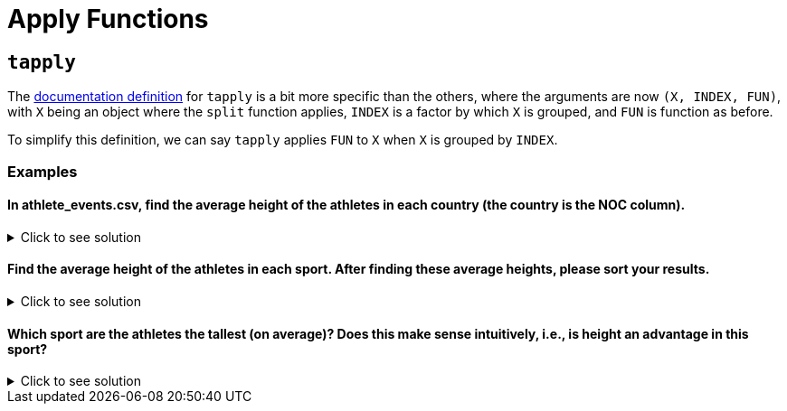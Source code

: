 = Apply Functions

== `tapply`

The https://www.rdocumentation.org/packages/base/versions/3.6.2/topics/tapply[documentation definition] for `tapply` is a bit more specific than the others, where the arguments are now `(X, INDEX, FUN)`, with `X` being an object where the `split` function applies, `INDEX` is a factor by which `X` is grouped, and `FUN` is function as before.

To simplify this definition, we can say `tapply` applies `FUN` to `X` when `X` is grouped by `INDEX`.

=== Examples

==== In athlete_events.csv, find the average height of the athletes in each country (the country is the NOC column).


.Click to see solution
[%collapsible]
====
[source,R]
----
# read in data
library(data.table)
myDF <- fread("/anvil/projects/tdm/data/olympics/athlete_events.csv")
          
tapply(myDF$Height, myDF$NOC, sum, na.rm=TRUE)
----

----
    AFG     AHO     ALB     ALG     AND     ANG     ANT     ANZ     ARG     ARM 
   9212    9042    9861   85255   23450   43660   20139    4595  403895   35935 
    ARU     ASA     AUS     AUT     AZE     BAH     BAN     BAR     BDI     BEL 
   7102    3689 1191954  575742   47670   62814    7977   33907    6560  316177 
    BEN     BER     BHU     BIH     BIZ     BLR     BOH     BOL     BOT     BRA 
  10421   24482    4829   20007   12779  297630    1044   19699   14768  597749 
    BRN     BRU     BUL     BUR     CAF     CAM     CAN     CAY     CGO     CHA 
  18383    1495  523332    6512    8426    9503 1422227   13104   14316    6003 
    CHI     CHN     CIV     CMR     COD     COK     COL     COM     CPV     CRC 
  94143  843337   28050   45145   11749    6339  166347    2563    3166   36604 
    CRO     CRT     CUB     CYP     CZE     DEN     DJI     DMA     DOM     ECU 
 153317       0  386897   33745  333355  323637    5376    3148   36510   44326 
    EGY     ERI     ESA     ESP     EST     ETH     EUN     FIJ     FIN     FRA 
 155129    6288   29334  766507  144338   59921  127136   36726  779838 1449532 
    FRG     FSM     GAB     GAM     GBR     GBS     GDR     GEO     GEQ     GER 
 581244    4031    9947    6822 1395588    3390  459949   49878    3916 1315364 
    GHA     GRE     GRN     GUA     GUI     GUM     GUY     HAI     HKG     HON 
  52686  339424    6306   56308   10719   14480   14656   12523  107634   24123 
    HUN     INA     IND     IOA     IRI     IRL     IRQ     ISL     ISR     ISV 
 831216   56946  152930   12038  119247  185445   28344   79023  102388   42704 
    ITA     IVB     JAM     JOR     JPN     KAZ     KEN     KGZ     KIR     KOR 
1410280    6788  143225   11950 1271132  237756  120731   35615    1836  668190 
    KOS     KSA     KUW     LAO     LAT     LBA     LBR     LCA     LES     LIB 
   1388   32378   38739    8488  140482    9771    9375    4722    8530   38660 
    LIE     LTU     LUX     MAD     MAL     MAR     MAS     MAW     MDA     MDV 
  48378  109806   73722   18868    2007  102420   78937   13276   39076    6878 
    MEX     MGL     MHL     MKD     MLI     MLT     MNE     MON     MOZ     MRI 
 418606   82368    2191   12767   11017   14613   17255   24324    9840   19352 
    MTN     MYA     NAM     NBO     NCA     NED     NEP     NFL     NGR     NIG 
   4861   15614   12273       0   13743  679545   13932     170  130864    4310 
    NOR     NRU     NZL     OMA     PAK     PAN     PAR     PER     PHI     PLE 
 593994    1839  368114   10858   63825   20454   17835   70980   89561    3054 
    PLW     PNG     POL     POR     PRK     PUR     QAT     RHO     ROT     ROU 
   3971   17213 1007774  194348  104528  129662   30672    2032    2039  604973 
    RSA     RUS     RWA     SAA     SAM     SCG     SEN     SEY     SGP     SKN 
 192186  853054    6045     479    8042   57566   61441   17550   44651    6833 
    SLE     SLO     SMR     SOL     SOM     SRB     SRI     SSD     STP     SUD 
  17881  182898   27715    2200    4752   72377   20864     520    2585   15999 
    SUI     SUR     SVK     SWE     SWZ     SYR     TAN     TCH     TGA     THA 
 734529    9768  185297  967471    9434   13433   25276  481899    6455  113134 
    TJK     TKM     TLS     TOG     TPE     TTO     TUN     TUR     TUV     UAE 
  11347    9182    1453    9153  178782   61587   94263  167905     663   22445 
    UAR     UGA     UKR     UNK     URS     URU     USA     UZB     VAN     VEN 
    362   38369  425540       0  869189   60842 2622879   80615    5248  137748 
    VIE     VIN     VNM     WIF     YAR     YEM     YMD     YUG     ZAM     ZIM 
  24110    4072    6299    3560    1674    4199     350  294766   22122   49929 
----
====

==== Find the average height of the athletes in each sport. After finding these average heights, please sort your results.

.Click to see solution
[%collapsible]
====
[source,R]
----     
sort(tapply(myDF$HEIGHT, myDF$SPORT, mean, na.rm=TRUE), decreasing = TRUE)
----

----
               Basketball                Volleyball          Beach Volleyball 
                 190.8699                  186.9948                  186.1450 
               Water Polo                    Rowing                  Handball 
                 184.8346                  184.1722                  183.3846 
                 Baseball                Tug-Of-War                 Bobsleigh 
                 182.5993                  182.4800                  181.4375 
             Motorboating                Ice Hockey                    Tennis 
                 181.0000                  178.9013                  178.8981 
                 Swimming                  Canoeing              Jeu De Paume 
                 178.5625                  178.5396                  178.5000 
                  Sailing         Modern Pentathlon                   Fencing 
                 178.2622                  177.9443                  177.1642 
                Taekwondo                      Luge           Nordic Combined 
                 176.7508                  176.6577                  176.5045 
              Ski Jumping                 Athletics                  Skeleton 
                 176.4028                  176.2563                  176.1886 
                  Cycling                     Rugby                  Racquets 
                 176.1088                  176.0968                  176.0000 
                     Polo                  Football              Rugby Sevens 
                 175.5000                  175.4022                  175.3636 
         Art Competitions             Equestrianism                      Golf 
                 174.6441                  174.3753                  174.2901 
                  Curling                      Judo                 Badminton 
                 174.2031                  174.1874                  174.1788 
            Speed Skating                  Biathlon                  Lacrosse 
                 174.0834                  174.0348                  174.0000 
                Triathlon                  Shooting             Alpine Skiing 
                 173.6458                  173.5722                  173.4891 
                   Hockey      Cross Country Skiing                   Archery 
                 173.3597                  173.2492                  173.2031 
             Snowboarding                    Boxing                 Wrestling 
                 173.0856                  172.8257                  172.3586 
             Table Tennis          Freestyle Skiing Short Track Speed Skating 
                 171.2538                  171.0130                  170.1082 
                 Softball     Synchronized Swimming            Figure Skating 
                 169.3951                  168.4815                  168.2022 
      Rhythmic Gymnastics             Weightlifting                    Diving 
                 167.8703                  167.8248                  166.6343 
             Trampolining                Gymnastics 
                 166.5828                  162.9360 
----
====

==== Which sport are the athletes the tallest (on average)? Does this make sense intuitively, i.e., is height an advantage in this sport?


.Click to see solution
[%collapsible]
====
[source,R]
----     
# just the tallest on average sport, sepperated for clarity
head(sort(tapply(myDF$Height, myDF$Sport, mean, na.rm=TRUE), decreasing = TRUE), n=1)
----

----
Basketball: 190.869878897191
----
====
     
